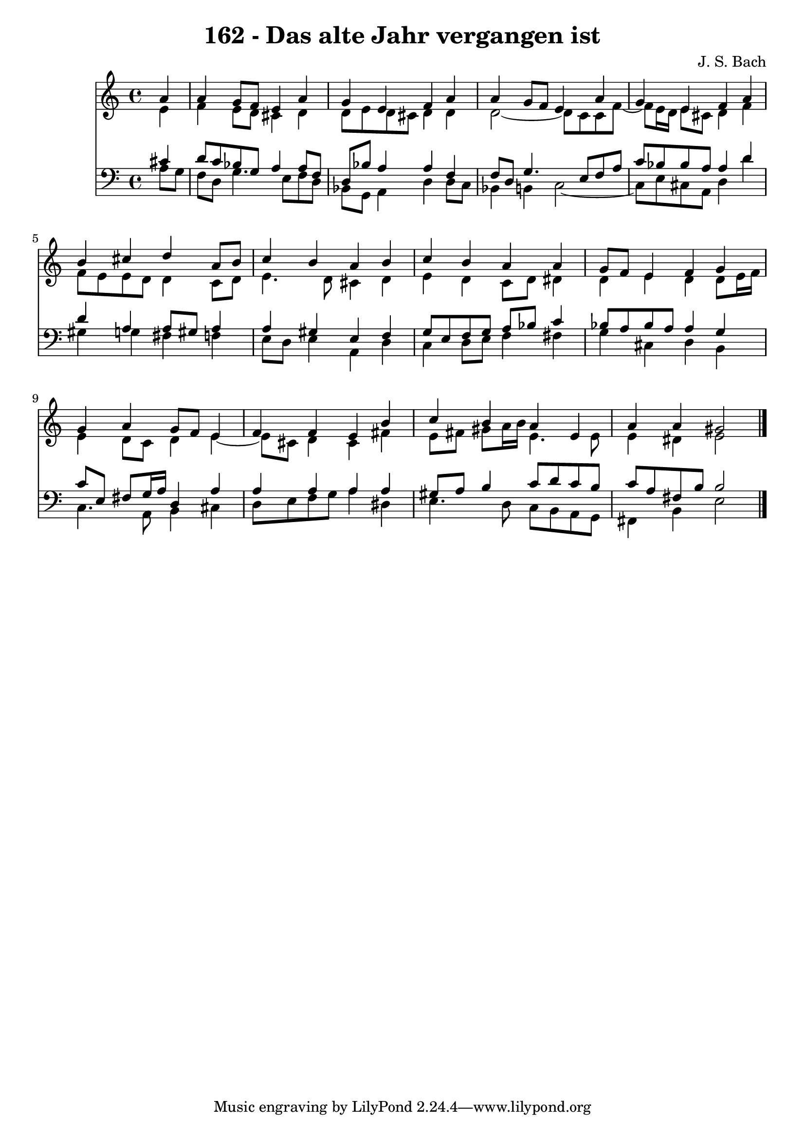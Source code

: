 \version "2.10.33"

\header {
  title = "162 - Das alte Jahr vergangen ist"
  composer = "J. S. Bach"
}


global = {
  \time 4/4
  \key a \minor
}


soprano = \relative c'' {
  \partial 4 a4 
    a4 g8 f8 e4 a4 
  g4 e4 f4 a4 
  a4 g8 f8 e4 a4 
  g4 e4 f4 a4 
  b4 cis4 d4 a8 b8   %5
  c4 b4 a4 b4 
  c4 b4 a4 a4 
  g8 f8 e4 f4 g4 
  g4 a4 g8 f8 e4 
  f4 f4 e4 b'4   %10
  c4 b4 a4 e4 
  a4 a4 gis2 
  
}

alto = \relative c' {
  \partial 4 e4 
    f4 e8 d8 cis4 d4 
  d8 e8 d8 cis8 d4 d4 
  d2~ d8 c8 c8 f8~ 
  f8 e16 d16 e8 cis8 d4 f4 
  f8 e8 e8 d8 d4 c8 d8   %5
  e4. d8 cis4 d4 
  e4 d4 c8 d8 dis4 
  d4 e4 d4 d8 e16 f16 
  e4 d8 c8 d4 e4~ 
  e8 cis8 d4 cis4 fis4   %10
  e8 fis8 gis8 a16 b16 e,4. e8 
  e4 dis4 e2 
  
}

tenor = \relative c' {
  \partial 4 cis4 
    d8 c8 bes8 g8 a4 a8 f8 
  d8 bes'8 a4 a4 f4 
  f8 d8 g4. e8 f8 a8 
  c8 bes8 bes8 a8 a4 d4 
  d4 a4 a8 gis8 a4   %5
  a4 gis4 e4 f4 
  g8 e8 f8 g8 a8 bes8 c4 
  bes8 a8 bes8 a8 a4 g4 
  c8 e,8 fis8 g16 a16 d,4 a'4 
  a4 a4 a4 a4   %10
  gis8 a8 b4 c8 d8 c8 b8 
  c8 a8 fis8 b8 b2 
  
}

baixo = \relative c' {
  \partial 4 a8  g8 
    f8 d8 g4. e8 f8 d8 
  bes8 g8 a4 d4 d8 c8 
  bes4 b4 c2~ 
  c8 e8 cis8 a8 d4 d'4 
  gis,4 g4 fis4 f4   %5
  e8 d8 e4 a,4 d4 
  c4 d8 e8 f4 fis4 
  g4 cis,4 d4 b4 
  c4. a8 b4 cis4 
  d8 e8 f8 g8 a4 dis,4   %10
  e4. d8 c8 b8 a8 g8 
  fis4 b4 e2 
  
}

\score {
  <<
    \new Staff {
      <<
        \global
        \new Voice = "1" { \voiceOne \soprano }
        \new Voice = "2" { \voiceTwo \alto }
      >>
    }
    \new Staff {
      <<
        \global
        \clef "bass"
        \new Voice = "1" {\voiceOne \tenor }
        \new Voice = "2" { \voiceTwo \baixo \bar "|."}
      >>
    }
  >>
}